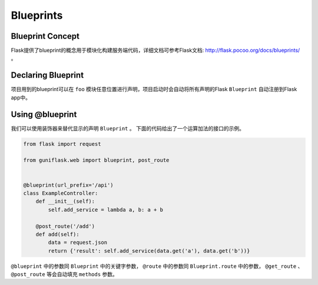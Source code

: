 .. _blueprints:

Blueprints
==========

Blueprint Concept
-----------------

Flask提供了blueprint的概念用于模块化构建服务端代码，详细文档可参考Flask文档: http://flask.pocoo.org/docs/blueprints/ 。

Declaring Blueprint
-------------------

项目用到的blueprint可以在 ``foo`` 模块任意位置进行声明，项目启动时会自动将所有声明的Flask ``Blueprint`` 自动注册到Flask app中。

Using @blueprint
----------------

我们可以使用装饰器来替代显示的声明 ``Blueprint`` 。
下面的代码给出了一个运算加法的接口的示例。

.. code-block:: python

    from flask import request

    from guniflask.web import blueprint, post_route


    @blueprint(url_prefix='/api')
    class ExampleController:
        def __init__(self):
            self.add_service = lambda a, b: a + b

        @post_route('/add')
        def add(self):
            data = request.json
            return {'result': self.add_service(data.get('a'), data.get('b'))}

``@blueprint`` 中的参数同 ``Blueprint`` 中的关键字参数， ``@route`` 中的参数同 ``Blueprint.route`` 中的参数， ``@get_route`` 、 ``@post_route`` 等会自动填充 ``methods`` 参数。
